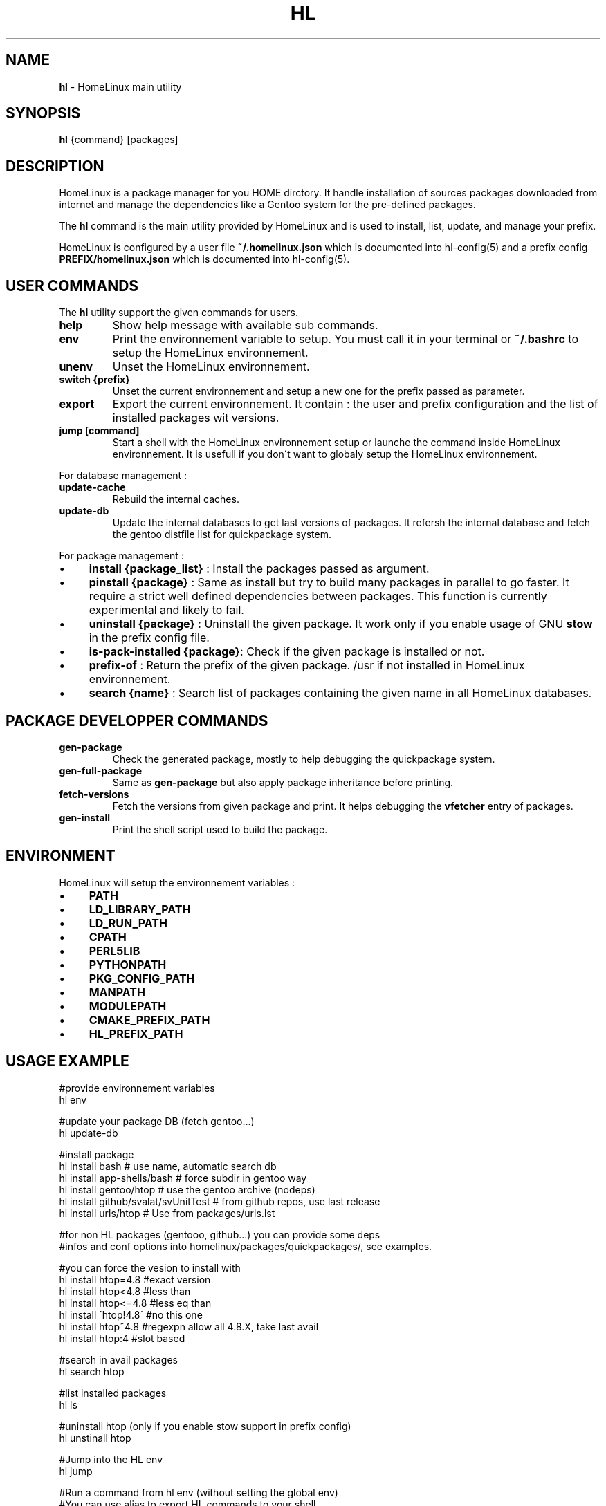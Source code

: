 .\" generated with Ronn/v0.7.3
.\" http://github.com/rtomayko/ronn/tree/0.7.3
.
.TH "HL" "1" "June 2017" "" ""
.
.SH "NAME"
\fBhl\fR \- HomeLinux main utility
.
.SH "SYNOPSIS"
\fBhl\fR {command} [packages]
.
.SH "DESCRIPTION"
HomeLinux is a package manager for you HOME dirctory\. It handle installation of sources packages downloaded from internet and manage the dependencies like a Gentoo system for the pre\-defined packages\.
.
.P
The \fBhl\fR command is the main utility provided by HomeLinux and is used to install, list, update, and manage your prefix\.
.
.P
HomeLinux is configured by a user file \fB~/\.homelinux\.json\fR which is documented into hl\-config(5) and a prefix config \fBPREFIX/homelinux\.json\fR which is documented into hl\-config(5)\.
.
.SH "USER COMMANDS"
The \fBhl\fR utility support the given commands for users\.
.
.TP
\fBhelp\fR
Show help message with available sub commands\.
.
.TP
\fBenv\fR
Print the environnement variable to setup\. You must call it in your terminal or \fB~/\.bashrc\fR to setup the HomeLinux environnement\.
.
.TP
\fBunenv\fR
Unset the HomeLinux environnement\.
.
.TP
\fBswitch {prefix}\fR
Unset the current environnement and setup a new one for the prefix passed as parameter\.
.
.TP
\fBexport\fR
Export the current environnement\. It contain : the user and prefix configuration and the list of installed packages wit versions\.
.
.TP
\fBjump [command]\fR
Start a shell with the HomeLinux environnement setup or launche the command inside HomeLinux environnement\. It is usefull if you don\'t want to globaly setup the HomeLinux environnement\.
.
.P
For database management :
.
.TP
\fBupdate\-cache\fR
Rebuild the internal caches\.
.
.TP
\fBupdate\-db\fR
Update the internal databases to get last versions of packages\. It refersh the internal database and fetch the gentoo distfile list for quickpackage system\.
.
.P
For package management :
.
.IP "\(bu" 4
\fBinstall {package_list}\fR : Install the packages passed as argument\.
.
.IP "\(bu" 4
\fBpinstall {package}\fR : Same as install but try to build many packages in parallel to go faster\. It require a strict well defined dependencies between packages\. This function is currently experimental and likely to fail\.
.
.IP "\(bu" 4
\fBuninstall {package}\fR : Uninstall the given package\. It work only if you enable usage of GNU \fBstow\fR in the prefix config file\.
.
.IP "\(bu" 4
\fBis\-pack\-installed {package}\fR: Check if the given package is installed or not\.
.
.IP "\(bu" 4
\fBprefix\-of\fR : Return the prefix of the given package\. /usr if not installed in HomeLinux environnement\.
.
.IP "\(bu" 4
\fBsearch {name}\fR : Search list of packages containing the given name in all HomeLinux databases\.
.
.IP "" 0
.
.SH "PACKAGE DEVELOPPER COMMANDS"
.
.TP
\fBgen\-package\fR
Check the generated package, mostly to help debugging the quickpackage system\.
.
.TP
\fBgen\-full\-package\fR
Same as \fBgen\-package\fR but also apply package inheritance before printing\.
.
.TP
\fBfetch\-versions\fR
Fetch the versions from given package and print\. It helps debugging the \fBvfetcher\fR entry of packages\.
.
.TP
\fBgen\-install\fR
Print the shell script used to build the package\.
.
.SH "ENVIRONMENT"
HomeLinux will setup the environnement variables :
.
.IP "\(bu" 4
\fBPATH\fR
.
.IP "\(bu" 4
\fBLD_LIBRARY_PATH\fR
.
.IP "\(bu" 4
\fBLD_RUN_PATH\fR
.
.IP "\(bu" 4
\fBCPATH\fR
.
.IP "\(bu" 4
\fBPERL5LIB\fR
.
.IP "\(bu" 4
\fBPYTHONPATH\fR
.
.IP "\(bu" 4
\fBPKG_CONFIG_PATH\fR
.
.IP "\(bu" 4
\fBMANPATH\fR
.
.IP "\(bu" 4
\fBMODULEPATH\fR
.
.IP "\(bu" 4
\fBCMAKE_PREFIX_PATH\fR
.
.IP "\(bu" 4
\fBHL_PREFIX_PATH\fR
.
.IP "" 0
.
.SH "USAGE EXAMPLE"
.
.nf

    #provide environnement variables
    hl env

    #update your package DB (fetch gentoo\.\.\.)
    hl update\-db

    #install package
    hl install bash                      # use name, automatic search db
    hl install app\-shells/bash           # force subdir in gentoo way
    hl install gentoo/htop               # use the gentoo archive (nodeps)
    hl install github/svalat/svUnitTest  # from github repos, use last release
    hl install urls/htop                 # Use from packages/urls\.lst

    #for non HL packages (gentooo, github\.\.\.) you can provide some deps
    #infos and conf options into homelinux/packages/quickpackages/, see examples\.

    #you can force the vesion to install with
    hl install htop=4\.8   #exact version
    hl install htop<4\.8   #less than
    hl install htop<=4\.8  #less eq than
    hl install \'htop!4\.8\' #no this one
    hl install htop~4\.8   #regexpn allow all 4\.8\.X, take last avail
    hl install htop:4     #slot based

    #search in avail packages
    hl search htop

    #list installed packages
    hl ls

    #uninstall htop (only if you enable stow support in prefix config)
    hl unstinall htop

    #Jump into the HL env
    hl jump

    #Run a command from hl env (without setting the global env)
    #You can use alias to export HL commands to your shell
    #without setting the full HL env
    hl jump gcc\-5\.2

    #Whatch generated quickpackages
    hl gen\-package gentoo/htop
    hl gen\-full\-package gentoo/htop

    #whatch generated install script
    hl gen\-install gentoo/htop
.
.fi
.
.SH "PACKAGE PROVIDERS"
HomeLinux support multiple package providers\. The default one is the internal database :
.
.TP
\fBhl/{directory}/{packageName}\fR
refers to the HomeLinux package database\.
.
.TP
\fBgentoo/{name}\fR
refers to the gentoo distfile archives which are automatically installed if no packages matched into the HomeLinux database\.
.
.TP
\fBurls/{name}\fR
is similar to \fBgentoo/\fR but using a custom url list into \fBhomelinux/packages/urls\.txt\fR
.
.TP
\fBgithub/{user}/{project}\fR
refers to packages from GitHub\. HomeLinux will auotomatically search the last vesrion using the GitHub release system or available tags\.
.
.SH "QUICKPACKAGE SYSTEM"
HomeLinux provide a quickpackage system to automatically generate packages for applications not already explicitly managed by the internal database\. All the packages from gentoo, urls and github are based on this system\. You can take on look on package documentation in hl\-packages(5), to get a better understanding on how HomeLinux handle packages\.
.
.P
You can provide some informations to tune those packages by playing with the files into \fBhomelinux/packages/quickpackage\fR:
.
.TP
\fBconfig\.txt\fR
provides a list of option to use on configure step\.
.
.TP
\fBdeps\.txt\fR
provides list of dependencies to install\. Prefer to only give the package name and not forcing the provider so HomeLinux will automaticlly choose the best one\. But provide the full name for the entry description (first column)\.
.
.TP
\fBmodule\.txt\fR
ask to HomeLinux to install the package into the given subdiretory in Module subdir and to register it into module\. It permit to use multiple version of the same package and to choose which one to use\.
.
.TP
\fBpatch\.txt\fR
you can provide a list of patch to applies\. The paches must be placed into the \fBdb/patches\fR directory\.
.
.TP
\fBsubdir\.txt\fR
define the name of the archive subdirectory to build the sources\.
.
.TP
\fBtype\.txt\fR
define the type of package to inherit from\. By default it use \fBauto\fR which tries to autimatically detect the build system of the sources\.
.
.TP
\fBversion\.txt\fR
define the version number to use or the vesion regexp to apply to search in Gentoo distfile list and urls\.
.
.P
Remark that you can use the quickpackages to extend the dependency list and to enable module on HomeLinux packages\.
.
.SH "VERSION"
This is the manpage of HomeLinux version 1\.1\.0\-dev\.
.
.SH "SEE ALSO"
hl\-config(5), hl\-packages(5)
